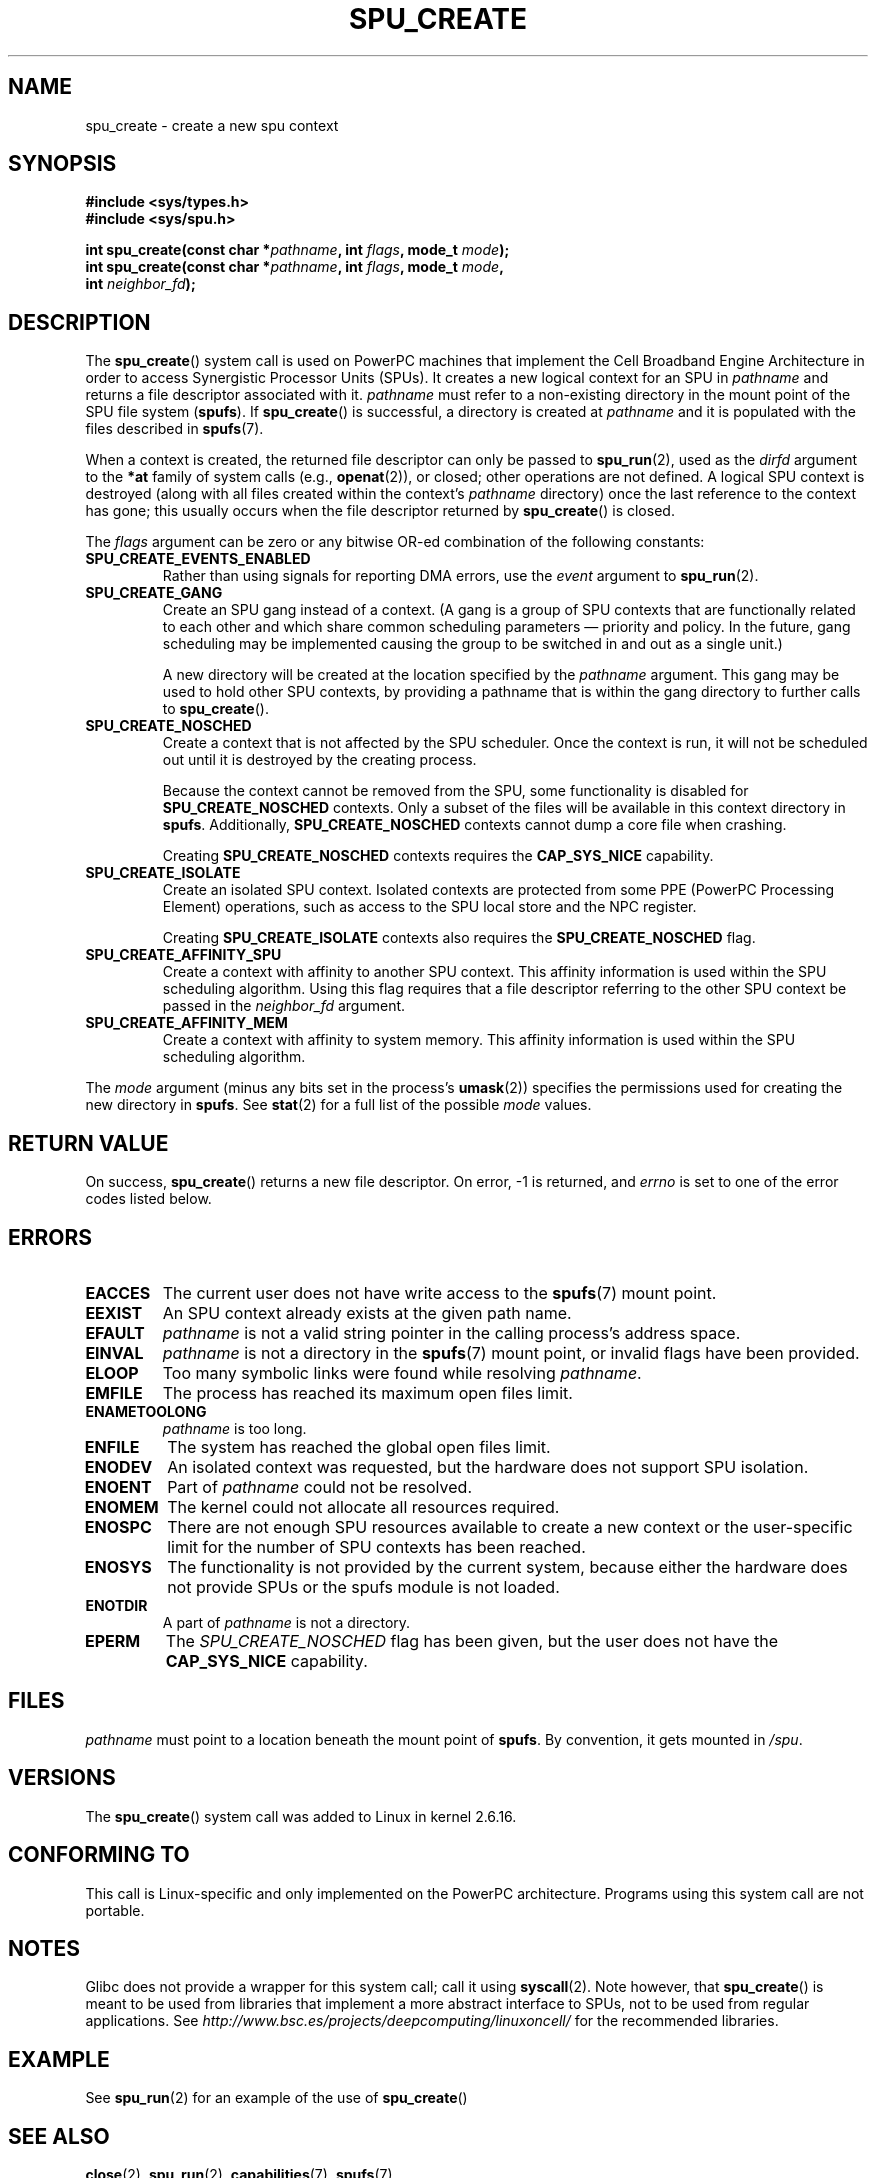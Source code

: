 .\" Copyright (c) International Business Machines Corp., 2006
.\"
.\" This program is free software; you can redistribute it and/or
.\" modify it under the terms of the GNU General Public License as
.\" published by the Free Software Foundation; either version 2 of
.\" the License, or (at your option) any later version.
.\"
.\" This program is distributed in the hope that it will be useful,
.\" but WITHOUT ANY WARRANTY; without even the implied warranty of
.\" MERCHANTABILITY or FITNESS FOR A PARTICULAR PURPOSE. See
.\" the GNU General Public License for more details.
.\"
.\" You should have received a copy of the GNU General Public License
.\" along with this program; if not, write to the Free Software
.\" Foundation, Inc., 59 Temple Place, Suite 330, Boston,
.\" MA 02111-1307 USA
.\"
.\" HISTORY:
.\" 2005-09-28, created by Arnd Bergmann <arndb@de.ibm.com>
.\" 2006-06-16, revised by Eduardo M. Fleury <efleury@br.ibm.com>
.\" 2007-07-10, some polishing by mtk
.\" 2007-09-28, updates for newer kernels by Jeremy Kerr <jk@ozlabs.org>
.\"
.TH SPU_CREATE 2 2007-12-20 Linux "Linux Programmer's Manual"
.SH NAME
spu_create \- create a new spu context
.SH SYNOPSIS
.nf
.B #include <sys/types.h>
.B #include <sys/spu.h>

.BI "int spu_create(const char *" pathname ", int " flags ", mode_t " mode ");"
.BI "int spu_create(const char *" pathname ", int " flags ", mode_t " mode ","
.BI "               int " neighbor_fd ");"
.fi
.SH DESCRIPTION
The
.BR spu_create ()
system call is used on PowerPC machines that implement the
Cell Broadband Engine Architecture in order to access Synergistic
Processor Units (SPUs).
It creates a new logical context for an SPU in
.I pathname
and returns a file descriptor associated with it.
.I pathname
must refer to a non-existing directory in the mount point of
the SPU file system
.RB ( spufs ).
If
.BR spu_create ()
is successful, a directory is created at
.I pathname
and it is populated with the files described in
.BR spufs (7).

When a context is created,
the returned file descriptor can only be passed to
.BR spu_run (2),
used as the
.I dirfd
argument to the
.B *at
family of system calls (e.g.,
.BR openat (2)),
or closed;
other operations are not defined.
A logical SPU
context is destroyed (along with all files created within the context's
.I pathname
directory) once the last reference to the context has gone;
this usually occurs when the file descriptor returned by
.BR spu_create ()
is closed.

The
.I flags
argument can be zero or any bitwise OR-ed
combination of the following constants:
.TP
.B SPU_CREATE_EVENTS_ENABLED
Rather than using signals for reporting DMA errors, use the
.I event
argument to
.BR spu_run (2).
.TP
.B SPU_CREATE_GANG
Create an SPU gang instead of a context.
(A gang is a group of SPU contexts that are
functionally related to each other and which share common scheduling
parameters \(em priority and policy.
In the future, gang scheduling may be implemented causing
the group to be switched in and out as a single unit.)

A new directory will be created at the location specified by the
.I pathname
argument.
This gang may be used to hold other SPU contexts, by providing
a pathname that is within the gang directory to further calls to
.BR spu_create ().
.TP
.B SPU_CREATE_NOSCHED
Create a context that is not affected by the SPU scheduler.
Once the context is run,
it will not be scheduled out until it is destroyed by
the creating process.

Because the context cannot be removed from the SPU, some functionality
is disabled for
.BR SPU_CREATE_NOSCHED
contexts.
Only a subset of the files will be
available in this context directory in
.BR spufs .
Additionally,
.BR SPU_CREATE_NOSCHED
contexts cannot dump a core file when crashing.

Creating
.BR SPU_CREATE_NOSCHED
contexts requires the
.B CAP_SYS_NICE
capability.
.TP
.B SPU_CREATE_ISOLATE
Create an isolated SPU context.
Isolated contexts are protected from some
PPE (PowerPC Processing Element)
operations,
such as access to the SPU local store and the NPC register.

Creating
.B SPU_CREATE_ISOLATE
contexts also requires the
.B SPU_CREATE_NOSCHED
flag.
.TP
.B SPU_CREATE_AFFINITY_SPU
Create a context with affinity to another SPU context.
This affinity information is used within the SPU scheduling algorithm.
Using this flag requires that a file descriptor referring to
the other SPU context be passed in the
.I neighbor_fd
argument.
.TP
.B SPU_CREATE_AFFINITY_MEM
Create a context with affinity to system memory.
This affinity information
is used within the SPU scheduling algorithm.
.PP
The
.I mode
argument (minus any bits set in the process's
.BR umask (2))
specifies the permissions used for creating the new directory in
.BR spufs .
See
.BR stat (2)
for a full list of the possible
.I mode
values.
.SH RETURN VALUE
On success,
.BR spu_create ()
returns a new file descriptor.
On error, \-1 is returned, and
.I errno
is set to one of the error codes listed below.
.SH ERRORS
.TP
.B EACCES
The current user does not have write access to the
.BR spufs (7)
mount point.
.TP
.B EEXIST
An SPU context already exists at the given path name.
.TP
.B EFAULT
.I pathname
is not a valid string pointer in the
calling process's address space.
.TP
.B EINVAL
.I pathname
is not a directory in the
.BR spufs (7)
mount point, or invalid flags have been provided.
.TP
.B ELOOP
Too many symbolic links were found while resolving
.IR pathname .
.TP
.B EMFILE
The process has reached its maximum open files limit.
.TP
.B ENAMETOOLONG
.I pathname
is too long.
.TP
.B ENFILE
The system has reached the global open files limit.
.TP
.B ENODEV
An isolated context was requested, but the hardware does not support
SPU isolation.
.TP
.B ENOENT
Part of
.I pathname
could not be resolved.
.TP
.B ENOMEM
The kernel could not allocate all resources required.
.TP
.B ENOSPC
There are not enough SPU resources available to create
a new context or the user-specific limit for the number
of SPU contexts has been reached.
.TP
.B ENOSYS
The functionality is not provided by the current system, because
either the hardware does not provide SPUs or the spufs module is not
loaded.
.TP
.B ENOTDIR
A part of
.I pathname
is not a directory.
.TP
.B EPERM
The
.I SPU_CREATE_NOSCHED
flag has been given, but the user does not have the
.B CAP_SYS_NICE
capability.
.SH FILES
.I pathname
must point to a location beneath the mount point of
.BR spufs .
By convention, it gets mounted in
.IR /spu .
.SH VERSIONS
The
.BR spu_create ()
system call was added to Linux in kernel 2.6.16.
.SH CONFORMING TO
This call is Linux-specific and only implemented on the PowerPC
architecture.
Programs using this system call are not portable.
.SH NOTES
Glibc does not provide a wrapper for this system call; call it using
.BR syscall (2).
Note however, that
.BR spu_create ()
is meant to be used from libraries that implement a more abstract
interface to SPUs, not to be used from regular applications.
See
.I http://www.bsc.es/projects/deepcomputing/linuxoncell/
for the recommended libraries.
.SH EXAMPLE
See
.BR spu_run (2)
for an example of the use of
.BR spu_create ()
.SH SEE ALSO
.BR close (2),
.BR spu_run (2),
.BR capabilities (7),
.BR spufs (7)
